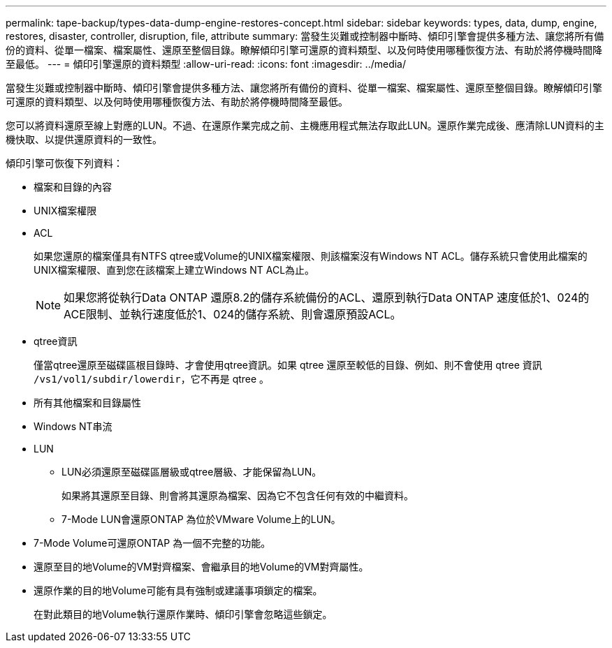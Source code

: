 ---
permalink: tape-backup/types-data-dump-engine-restores-concept.html 
sidebar: sidebar 
keywords: types, data, dump, engine, restores, disaster, controller, disruption, file, attribute 
summary: 當發生災難或控制器中斷時、傾印引擎會提供多種方法、讓您將所有備份的資料、從單一檔案、檔案屬性、還原至整個目錄。瞭解傾印引擎可還原的資料類型、以及何時使用哪種恢復方法、有助於將停機時間降至最低。 
---
= 傾印引擎還原的資料類型
:allow-uri-read: 
:icons: font
:imagesdir: ../media/


[role="lead"]
當發生災難或控制器中斷時、傾印引擎會提供多種方法、讓您將所有備份的資料、從單一檔案、檔案屬性、還原至整個目錄。瞭解傾印引擎可還原的資料類型、以及何時使用哪種恢復方法、有助於將停機時間降至最低。

您可以將資料還原至線上對應的LUN。不過、在還原作業完成之前、主機應用程式無法存取此LUN。還原作業完成後、應清除LUN資料的主機快取、以提供還原資料的一致性。

傾印引擎可恢復下列資料：

* 檔案和目錄的內容
* UNIX檔案權限
* ACL
+
如果您還原的檔案僅具有NTFS qtree或Volume的UNIX檔案權限、則該檔案沒有Windows NT ACL。儲存系統只會使用此檔案的UNIX檔案權限、直到您在該檔案上建立Windows NT ACL為止。

+
[NOTE]
====
如果您將從執行Data ONTAP 還原8.2的儲存系統備份的ACL、還原到執行Data ONTAP 速度低於1、024的ACE限制、並執行速度低於1、024的儲存系統、則會還原預設ACL。

====
* qtree資訊
+
僅當qtree還原至磁碟區根目錄時、才會使用qtree資訊。如果 qtree 還原至較低的目錄、例如、則不會使用 qtree 資訊 `/vs1/vol1/subdir/lowerdir`，它不再是 qtree 。

* 所有其他檔案和目錄屬性
* Windows NT串流
* LUN
+
** LUN必須還原至磁碟區層級或qtree層級、才能保留為LUN。
+
如果將其還原至目錄、則會將其還原為檔案、因為它不包含任何有效的中繼資料。

** 7-Mode LUN會還原ONTAP 為位於VMware Volume上的LUN。


* 7-Mode Volume可還原ONTAP 為一個不完整的功能。
* 還原至目的地Volume的VM對齊檔案、會繼承目的地Volume的VM對齊屬性。
* 還原作業的目的地Volume可能有具有強制或建議事項鎖定的檔案。
+
在對此類目的地Volume執行還原作業時、傾印引擎會忽略這些鎖定。


